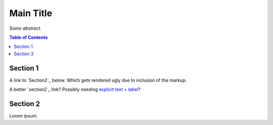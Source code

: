 Main Title
==========

*Some abstract.*

.. contents:: **Table of Contents**


Section 1
---------

A link to `Section2`_ below. Which gets rendered ugly due to inclusion of the markup.

A better `section2`_ link? Possibly needing `explicit text + label <#section2>`_?


.. section2:

Section 2
---------

Lorem ipsum.
